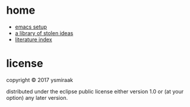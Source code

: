 * home

- [[https://github.com/ysmiraak/home/blob/master/.emacs.d/setup.org][emacs setup]]
- [[https://ysmiraak.github.io/home/][a library of stolen ideas]]
- [[https://github.com/ysmiraak/home/blob/master/lit.org][literature index]]

* license

copyright © 2017 ysmiraak

distributed under the eclipse public license either version 1.0 or (at your option) any later version.
